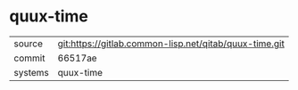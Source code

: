 * quux-time

|---------+--------------------------------------------------------|
| source  | git:https://gitlab.common-lisp.net/qitab/quux-time.git |
| commit  | 66517ae                                                |
| systems | quux-time                                              |
|---------+--------------------------------------------------------|
